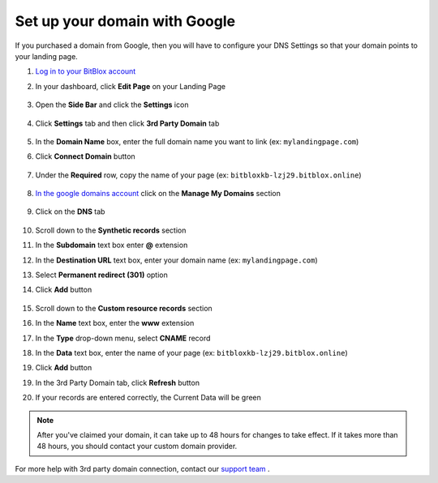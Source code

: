 =====================
Set up your domain with Google
=====================



If you purchased a domain from Google, then you will have to configure your DNS Settings so that your domain points to your landing page.

		
.. contents::
    :local:
    :backlinks: top

	

	
1. `Log in to your BitBlox account <https://www.bitblox.me/welcome//>`__ 	
2. In your dashboard, click **Edit Page** on your Landing Page

    .. class:: screenshot

		|edit-my-landing-page-bitblox|
	
	
3. Open the **Side Bar** and click the **Settings** icon


	.. class:: screenshot

		|click-settings-bitblox|

		
4. Click **Settings** tab and then click **3rd Party Domain** tab

		
	.. class:: screenshot

		|click-3rd-party-domain-bitblox|


5. In the **Domain Name** box, enter the full domain name you want to link (ex: ``mylandingpage.com``)
6. Click **Connect Domain** button		
		
		
    .. class:: screenshot

		|click-connect-domain-bitblox|	
		
7. Under the **Required** row, copy the name of your page (ex: ``bitbloxkb-lzj29.bitblox.online``)	
		
			
		
    .. class:: screenshot

		|copy-bitblox-page-name|	

	
8. `In the google domains account <https://domains.google/>`__  click on the **Manage My Domains** section

	.. class:: screenshot

		|google-manage-my-domain|


	

9. Click on the **DNS** tab 

	.. class:: screenshot

		|google-click-dns|


10. Scroll down to the **Synthetic records** section
11. In the **Subdomain** text box enter **@** extension
12. In the **Destination URL** text box, enter your domain name (ex: ``mylandingpage.com``)
13. Select **Permanent redirect (301)** option
14. Click **Add** button

	.. class:: screenshot

		|google-click-add-synthetic-records|

15. Scroll down to the **Custom resource records** section
16. In the **Name** text box, enter the **www** extension
17. In the **Type** drop-down menu, select **CNAME** record
18. In the **Data** text box, enter the name of your page (ex: ``bitbloxkb-lzj29.bitblox.online``) 
19. Click **Add** button	
	.. class:: screenshot

		|google-click-add-custom-resource|


19. In the 3rd Party Domain tab, click **Refresh** button 


.. class:: screenshot

		|click-refresh-bitblox|


		
20. If your records are entered correctly, the Current Data will be green


.. class:: screenshot

		|bitblox-green|


		.. note::

			After you've claimed your domain, it can take up to 48 hours for changes to take effect. If it takes more than 48 hours, you should contact your custom domain provider.
		



For more help with 3rd party domain connection,  contact our `support team <https://www.bitblox.me/support>`__ . 




.. |edit-my-landing-page-bitblox| image:: _images/edit-my-landing-page-bitblox.jpg
.. |click-settings-bitblox| image:: _images/click-settings-bitblox.jpg
.. |click-3rd-party-domain-bitblox| image:: _images/click-3rd-party-domain-bitblox.jpg
.. |click-connect-domain-bitblox| image:: _images/click-connect-domain-bitblox.jpg
.. |copy-bitblox-page-name| image:: _images/copy-bitblox-page-name.jpg


.. |google-manage-my-domain| image:: _images/google-manage-my-domain.jpg
.. |click-manage-domain-1and1| image:: _images/click-manage-domain-1and1.jpg


.. |google-click-dns| image:: _images/google-click-dns.jpg
.. |google-click-add-synthetic-records| image:: _images/google-click-add-synthetic-records.jpg
.. |google-click-add-custom-resource| image:: _images/google-click-add-custom-resource.jpg


.. |click-refresh-bitblox| image:: _images/click-refresh-bitblox.jpg
.. |bitblox-green| image:: _images/bitblox-green.jpg